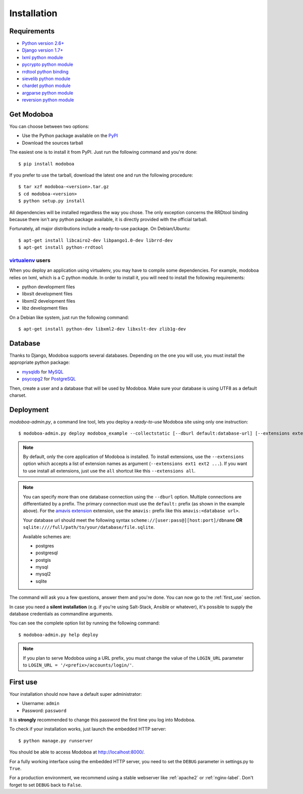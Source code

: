 .. _installation:

############
Installation
############

************
Requirements
************

* `Python version 2.6+ <http://python.org/>`_
* `Django version 1.7+ <http://docs.djangoproject.com/en/dev/intro/install/#intro-install>`_
* `lxml python module <http://lxml.de/installation.html>`_
* `pycrypto python module <http://www.dlitz.net/software/pycrypto/>`_
* `rrdtool python binding <http://oss.oetiker.ch/rrdtool/>`_
* `sievelib python module <http://pypi.python.org/pypi/sievelib>`_
* `chardet python module <http://pypi.python.org/pypi/chardet>`_
* `argparse python module <http://pypi.python.org/pypi/argparse>`_
* `reversion python module <https://github.com/etianen/django-reversion>`_

.. _get_modoboa:

***********
Get Modoboa
***********

You can choose between two options:

* Use the Python package available on the `PyPI <http://pypi.python.org/pypi>`_
* Download the sources tarball

The easiest one is to install it from PyPI. Just run the following
command and you're done::

  $ pip install modoboa

If you prefer to use the tarball, download the latest one and run the
following procedure::

  $ tar xzf modoboa-<version>.tar.gz
  $ cd modoboa-<version>
  $ python setup.py install

All dependencies will be installed regardless the way you chose. The
only exception concerns the RRDtool binding because there isn't any
python package available, it is directly provided with the official
tarball.

Fortunately, all major distributions include a ready-to-use
package. On Debian/Ubuntu::

  $ apt-get install libcairo2-dev libpango1.0-dev librrd-dev
  $ apt-get install python-rrdtool

`virtualenv <http://www.virtualenv.org/en/latest/>`_ users
==========================================================

When you deploy an application using virtualenv, you may have to
compile some dependencies. For example, modoboa relies on lxml,
which is a C python module. In order to install it, you will need to
install the following requirements:

* python development files
* libxslt development files
* libxml2 development files
* libz development files

On a Debian like system, just run the following command::

  $ apt-get install python-dev libxml2-dev libxslt-dev zlib1g-dev

.. _database:

********
Database
********

Thanks to Django, Modoboa supports several databases. Depending on
the one you will use, you must install the appropriate python package:

* `mysqldb <http://mysql-python.sourceforge.net/>`_ for `MySQL <http://www.mysql.com>`_
* `psycopg2 <http://initd.org/psycopg/>`_ for `PostgreSQL <http://www.postgresql.org>`_

Then, create a user and a database that will be used by Modoboa. Make
sure your database is using UTF8 as a default charset.

.. _deployment:

**********
Deployment
**********

`modoboa-admin.py`, a command line tool, lets you deploy a
*ready-to-use* Modoboa site using only one instruction::

  $ modoboa-admin.py deploy modoboa_example --collectstatic [--dburl default:database-url] [--extensions extensions]

.. note::

   By default, only the core application of Modoboa is installed. To
   install extensions, use the ``--extensions`` option which accepts a
   list of extension names as argument (``--extensions ext1 ext2 ...``).
   If you want to use install all extensions, just use the ``all``
   shortcut like this ``--extensions all``.

.. note::

   You can specify more than one database connection using the
   ``--dburl`` option. Multiple connections are differentiated by a
   prefix. The primary connection must use the ``default:`` prefix (as
   shown in the example above). For the `amavis extension
   <http://modoboa-amavis.readthedocs.org>`_ extension, use the
   ``amavis:`` prefix like this ``amavis:<database url>``.

   Your database url should meet the following syntax
   ``scheme://[user:pass@][host:port]/dbname`` **OR**
   ``sqlite:////full/path/to/your/database/file.sqlite``.

   Available schemes are:

   * postgres
   * postgresql
   * postgis
   * mysql
   * mysql2
   * sqlite

The command will ask you a few questions, answer them and you're
done. You can now go to the :ref:`first_use` section.

In case you need a **silent installation** (e.g. if you're using
Salt-Stack, Ansible or whatever), it's possible to supply the database
credentials as commandline arguments.

You can see the complete option list by running the following command::

  $ modoboa-admin.py help deploy

.. note::

  If you plan to serve Modoboa using a URL prefix, you must change the
  value of the ``LOGIN_URL`` parameter to ``LOGIN_URL = '/<prefix>/accounts/login/'``.

.. _first_use:

*********
First use
*********

Your installation should now have a default super administrator:

* Username: ``admin``
* Password: ``password``

It is **strongly** recommended to change this password the first time
you log into Modoboa.

To check if your installation works, just launch the embedded HTTP
server::

  $ python manage.py runserver

You should be able to access Modoboa at http://localhost:8000/.

For a fully working interface using the embedded HTTP server, you need
to set the ``DEBUG`` parameter in settings.py to ``True``.

For a production environment, we recommend using a stable webserver
like :ref:`apache2` or :ref:`nginx-label`. Don't forget to set
``DEBUG`` back to ``False``.
